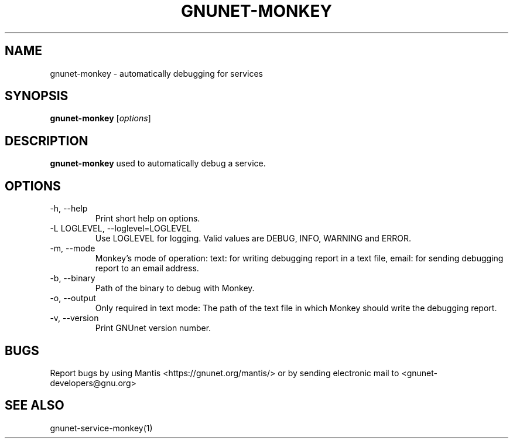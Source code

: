.TH GNUNET\-MONKEY 1 "Nov 4, 2010" "GNUnet"

.SH NAME
gnunet\-monkey \- automatically debugging for services

.SH SYNOPSIS
.B gnunet-monkey
.RI [ options ]
.br

.SH DESCRIPTION
\fBgnunet\-monkey\fP used to automatically debug a service.

.SH OPTIONS

.TP
.IP "\-h, \-\-help"
Print short help on options.

.TP
.IP "\-L LOGLEVEL, \-\-loglevel=LOGLEVEL"
Use LOGLEVEL for logging.  Valid values are DEBUG, INFO, WARNING and ERROR.

.TP
.IP "\-m, \-\-mode"
Monkey's mode of operation: text: for writing debugging report in a text file, email: for sending debugging report to an email address.

.TP
.IP "\-b, \-\-binary"
Path of the binary to debug with Monkey.

.TP
.IP "\-o, \-\-output"
Only required in text mode: The path of the text file in which Monkey should write the debugging report.

.TP
.IP "\-v, \-\-version"
Print GNUnet version number.


.SH BUGS
Report bugs by using Mantis <https://gnunet.org/mantis/> or by sending electronic mail to <gnunet\-developers@gnu.org>

.SH SEE ALSO
gnunet\-service\-monkey(1)
